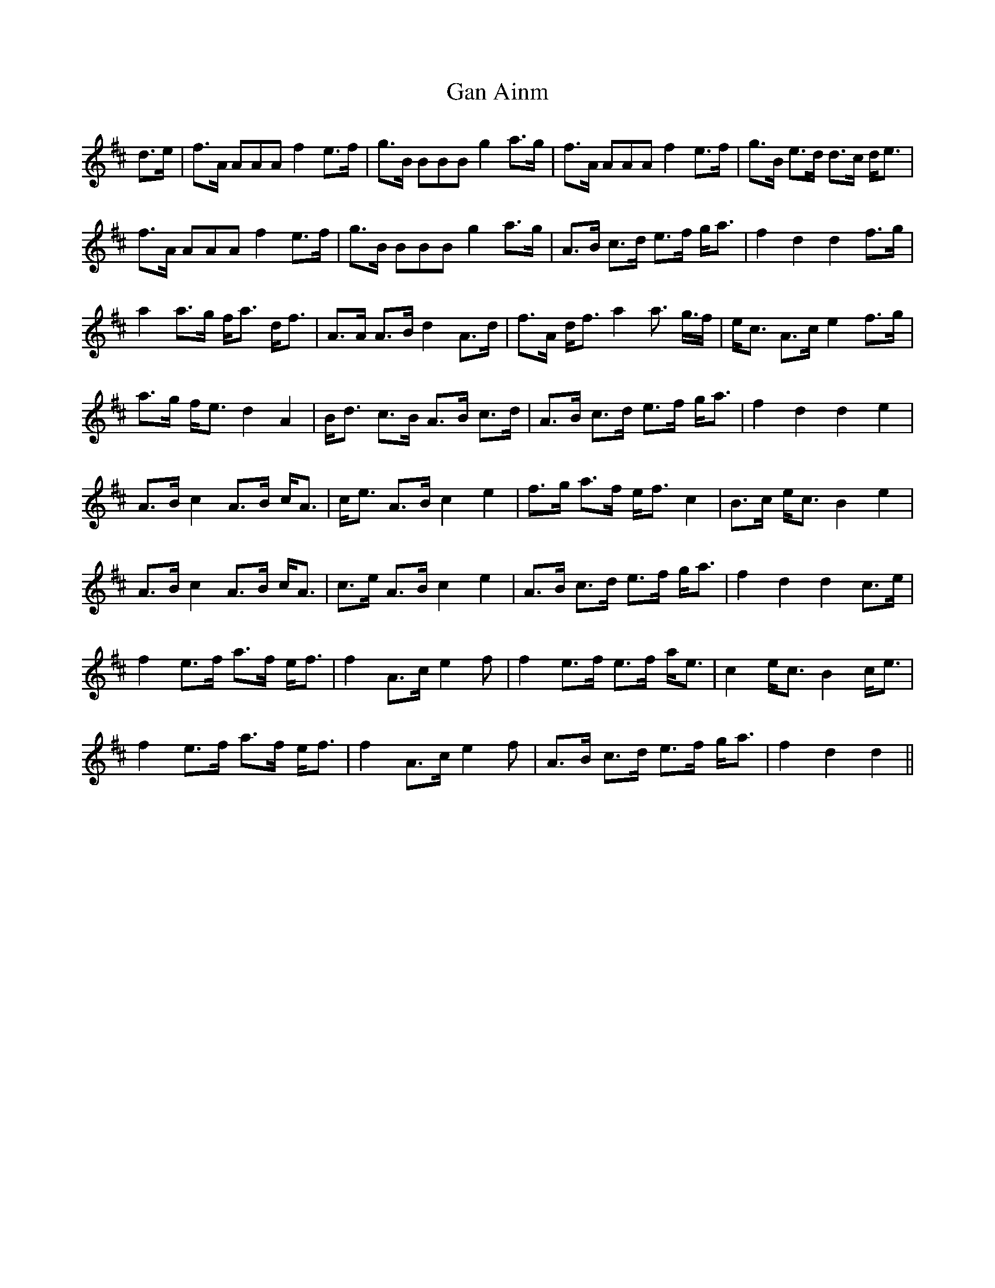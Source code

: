 X: 14753
T: Gan Ainm
R: march
M: 
K: Dmajor
d>e|f>A AAA f2 e>f|g>B BBB g2 a>g|f>A AAA f2 e>f|g>B e>d d>c d<e|
f>A AAA f2 e>f|g>B BBB g2 a>g|A>B c>d e>f g<a|f2 d2 d2 f>g|
a2 a>g f<a d<f|A>A A>B d2 A>d|f>A d<f a2 a>2 g>f|e<c A>c e2 f>g|
a>g f<e d2 A2|B<d c>B A>B c>d|A>B c>d e>f g<a|f2 d2 d2 e2|
A>B c2 A>B c<A|c<e A>B c2 e2|f>g a>f e<f c2|B>c e<c B2 e2|
A>B c2 A>B c<A|c>e A>B c2 e2|A>B c>d e>f g<a|f2 d2 d2 c>e|
f2 e>f a>f e<f|f2 A>c e2 f|f2 e>f e>f a<e|c2 e<c B2 c<e|
f2 e>f a>f e<f|f2 A>c e2 f|A>B c>d e>f g<a|f2 d2 d2||

